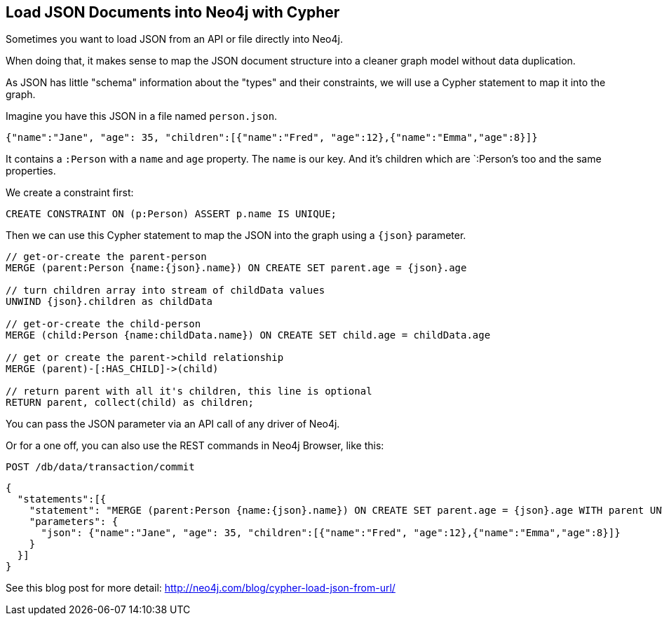 == Load JSON Documents into Neo4j with Cypher
:author: Michael Hunger
:tags: cypher, import
:neo4j-version: 2.1, 2.2, 2.3

Sometimes you want to load JSON from an API or file directly into Neo4j.

When doing that, it makes sense to map the JSON document structure into a cleaner graph model without data duplication.

As JSON has little "schema" information about the "types" and their constraints, we will use a Cypher statement to map it into the graph.

Imagine you have this JSON in a file named `person.json`.

[source,json]
----
{"name":"Jane", "age": 35, "children":[{"name":"Fred", "age":12},{"name":"Emma","age":8}]} 
----

It contains a `:Person` with a `name` and `age` property.
The `name` is our key.
And it's children which are `:Person`'s too and the same properties.

We create a constraint first:

[source,cypher]
----
CREATE CONSTRAINT ON (p:Person) ASSERT p.name IS UNIQUE;
----

Then we can use this Cypher statement to map the JSON into the graph using a `+{json}+` parameter.

[source,cypher]
----
// get-or-create the parent-person
MERGE (parent:Person {name:{json}.name}) ON CREATE SET parent.age = {json}.age

// turn children array into stream of childData values
UNWIND {json}.children as childData

// get-or-create the child-person
MERGE (child:Person {name:childData.name}) ON CREATE SET child.age = childData.age

// get or create the parent->child relationship
MERGE (parent)-[:HAS_CHILD]->(child)

// return parent with all it's children, this line is optional
RETURN parent, collect(child) as children;
----

You can pass the JSON parameter via an API call of any driver of Neo4j.

Or for a one off, you can also use the REST commands in Neo4j Browser, like this:

....
POST /db/data/transaction/commit
....

[source,json]
----
{
  "statements":[{
    "statement": "MERGE (parent:Person {name:{json}.name}) ON CREATE SET parent.age = {json}.age WITH parent UNWIND {json}.children as childData MERGE (child:Person {name:childData.name}) ON CREATE SET child.age = childData.age MERGE (parent)-[:HAS_CHILD]->(child)",
    "parameters": {
      "json": {"name":"Jane", "age": 35, "children":[{"name":"Fred", "age":12},{"name":"Emma","age":8}]}
    }
  }]
}
----

See this blog post for more detail: http://neo4j.com/blog/cypher-load-json-from-url/
